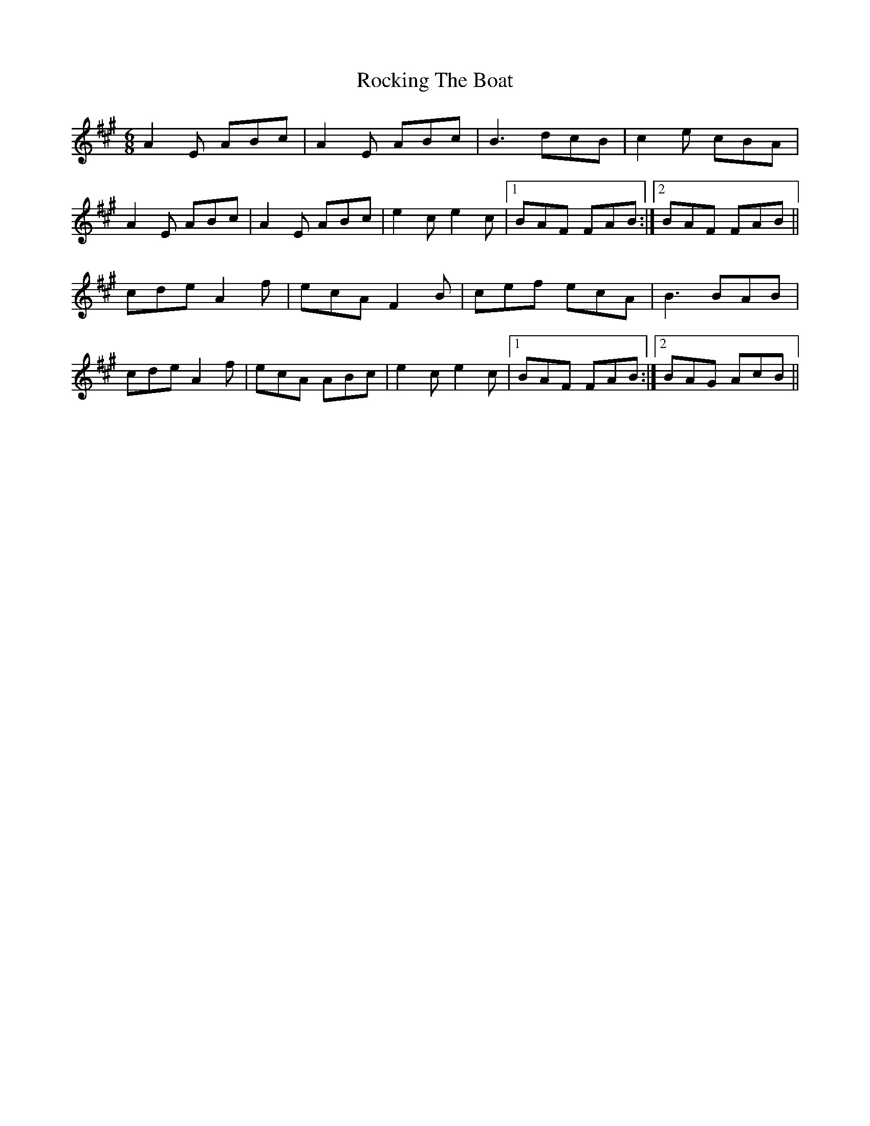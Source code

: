 X: 34928
T: Rocking The Boat
R: jig
M: 6/8
K: Amajor
A2E ABc|A2E ABc|B3dcB|c2e cBA|
A2E ABc|A2E ABc|e2c e2c|1 BAF FAB:|2 BAF FAB||
cde A2f|ecA F2B|cef ecA|B3BAB|
cde A2f|ecA ABc|e2c e2c|1 BAF FAB:|2 BAG AcB||

